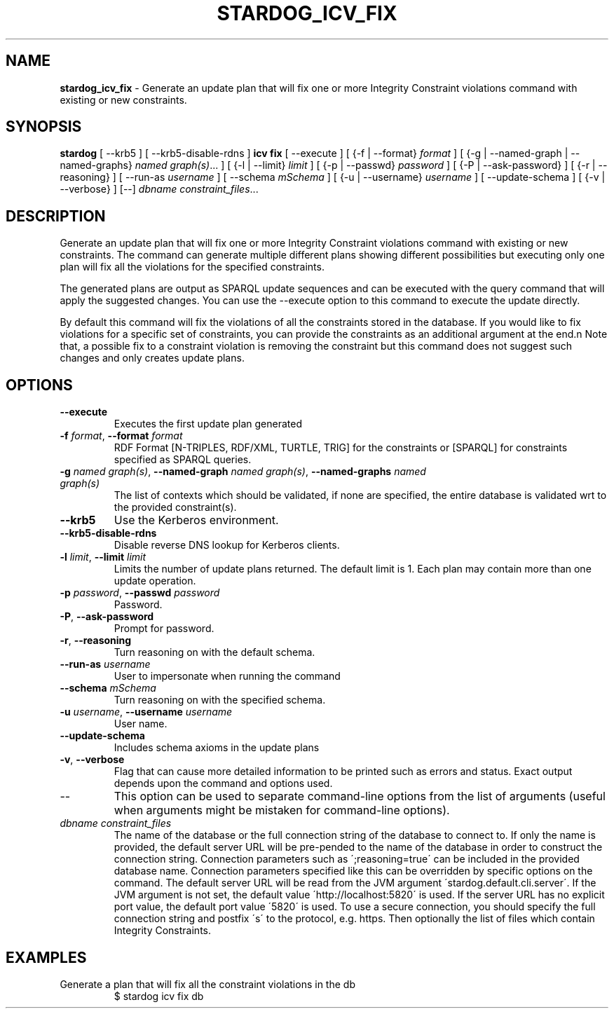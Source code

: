 .\" generated with Ronn/v0.7.3
.\" http://github.com/rtomayko/ronn/tree/0.7.3
.
.TH "STARDOG_ICV_FIX" "1" "June 2021" "Stardog Union" "stardog"
.
.SH "NAME"
\fBstardog_icv_fix\fR \- Generate an update plan that will fix one or more Integrity Constraint violations command with existing or new constraints\.
.
.SH "SYNOPSIS"
\fBstardog\fR [ \-\-krb5 ] [ \-\-krb5\-disable\-rdns ] \fBicv\fR \fBfix\fR [ \-\-execute ] [ {\-f | \-\-format} \fIformat\fR ] [ {\-g | \-\-named\-graph | \-\-named\-graphs} \fInamed graph(s)\fR\.\.\. ] [ {\-l | \-\-limit} \fIlimit\fR ] [ {\-p | \-\-passwd} \fIpassword\fR ] [ {\-P | \-\-ask\-password} ] [ {\-r | \-\-reasoning} ] [ \-\-run\-as \fIusername\fR ] [ \-\-schema \fImSchema\fR ] [ {\-u | \-\-username} \fIusername\fR ] [ \-\-update\-schema ] [ {\-v | \-\-verbose} ] [\-\-] \fIdbname\fR \fIconstraint_files\fR\.\.\.
.
.SH "DESCRIPTION"
Generate an update plan that will fix one or more Integrity Constraint violations command with existing or new constraints\. The command can generate multiple different plans showing different possibilities but executing only one plan will fix all the violations for the specified constraints\.
.
.P
The generated plans are output as SPARQL update sequences and can be executed with the query command that will apply the suggested changes\. You can use the \-\-execute option to this command to execute the update directly\.
.
.P
By default this command will fix the violations of all the constraints stored in the database\. If you would like to fix violations for a specific set of constraints, you can provide the constraints as an additional argument at the end\.n Note that, a possible fix to a constraint violation is removing the constraint but this command does not suggest such changes and only creates update plans\.
.
.SH "OPTIONS"
.
.TP
\fB\-\-execute\fR
Executes the first update plan generated
.
.TP
\fB\-f\fR \fIformat\fR, \fB\-\-format\fR \fIformat\fR
RDF Format [N\-TRIPLES, RDF/XML, TURTLE, TRIG] for the constraints or [SPARQL] for constraints specified as SPARQL queries\.
.
.TP
\fB\-g\fR \fInamed graph(s)\fR, \fB\-\-named\-graph\fR \fInamed graph(s)\fR, \fB\-\-named\-graphs\fR \fInamed graph(s)\fR
The list of contexts which should be validated, if none are specified, the entire database is validated wrt to the provided constraint(s)\.
.
.TP
\fB\-\-krb5\fR
Use the Kerberos environment\.
.
.TP
\fB\-\-krb5\-disable\-rdns\fR
Disable reverse DNS lookup for Kerberos clients\.
.
.TP
\fB\-l\fR \fIlimit\fR, \fB\-\-limit\fR \fIlimit\fR
Limits the number of update plans returned\. The default limit is 1\. Each plan may contain more than one update operation\.
.
.TP
\fB\-p\fR \fIpassword\fR, \fB\-\-passwd\fR \fIpassword\fR
Password\.
.
.TP
\fB\-P\fR, \fB\-\-ask\-password\fR
Prompt for password\.
.
.TP
\fB\-r\fR, \fB\-\-reasoning\fR
Turn reasoning on with the default schema\.
.
.TP
\fB\-\-run\-as\fR \fIusername\fR
User to impersonate when running the command
.
.TP
\fB\-\-schema\fR \fImSchema\fR
Turn reasoning on with the specified schema\.
.
.TP
\fB\-u\fR \fIusername\fR, \fB\-\-username\fR \fIusername\fR
User name\.
.
.TP
\fB\-\-update\-schema\fR
Includes schema axioms in the update plans
.
.TP
\fB\-v\fR, \fB\-\-verbose\fR
Flag that can cause more detailed information to be printed such as errors and status\. Exact output depends upon the command and options used\.
.
.TP
\-\-
This option can be used to separate command\-line options from the list of arguments (useful when arguments might be mistaken for command\-line options)\.
.
.TP
\fIdbname\fR \fIconstraint_files\fR
The name of the database or the full connection string of the database to connect to\. If only the name is provided, the default server URL will be pre\-pended to the name of the database in order to construct the connection string\. Connection parameters such as \';reasoning=true\' can be included in the provided database name\. Connection parameters specified like this can be overridden by specific options on the command\. The default server URL will be read from the JVM argument \'stardog\.default\.cli\.server\'\. If the JVM argument is not set, the default value \'http://localhost:5820\' is used\. If the server URL has no explicit port value, the default port value \'5820\' is used\. To use a secure connection, you should specify the full connection string and postfix \'s\' to the protocol, e\.g\. https\. Then optionally the list of files which contain Integrity Constraints\.
.
.SH "EXAMPLES"
.
.TP
Generate a plan that will fix all the constraint violations in the db
$ stardog icv fix db

